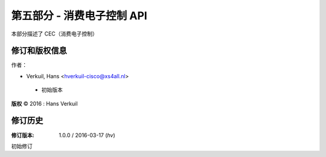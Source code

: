 .. 许可证标识符：GFDL-1.1-no-invariants-or-later
.. 包含 :: <isonum.txt>

.. _cec:

#########################################
第五部分 - 消费电子控制 API
#########################################

本部分描述了 CEC（消费电子控制）


.. 目录树::
    :标题: 目录
    :最大深度: 5
    :编号:

    cec-intro
    cec-funcs
    cec-pin-error-inj
    cec-header


**********************
修订和版权信息
**********************
作者：

- Verkuil, Hans <hverkuil-cisco@xs4all.nl>

 - 初始版本
**版权** © 2016 : Hans Verkuil

****************
修订历史
****************

:修订版本: 1.0.0 / 2016-03-17 (*hv*)

初始修订
